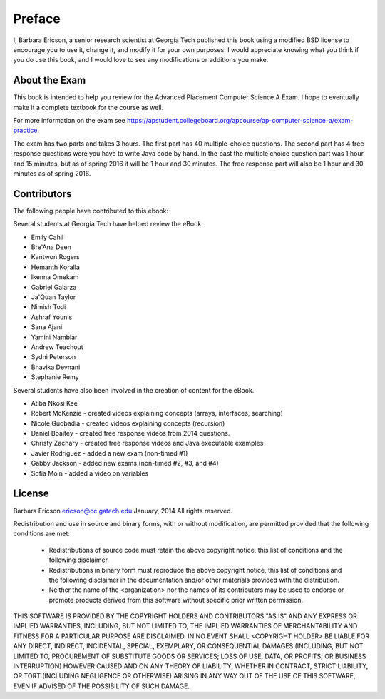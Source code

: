 .. qnum::
   :prefix: 1-1-
   :start: 1

Preface
===============

..	index::
	single: license
	
I, Barbara Ericson, a senior research scientist at Georgia Tech published this book using a modified BSD license to
encourage you to use it, change it, and modify it for your own purposes.
I would appreciate knowing what you think if you do use this book, and I
would love to see any modifications or additions you make.

About the Exam
----------------
    
This book is intended to help you review for the Advanced Placement Computer Science A Exam.  I hope to eventually make it a complete textbook for the course as well.  

For more information on the exam see https://apstudent.collegeboard.org/apcourse/ap-computer-science-a/exam-practice. 

The exam has two parts and takes 3 hours.  The first part has 40 multiple-choice questions.  The second part has 4 free response questions were you have to write Java code by hand.  In the past the multiple choice question part was 1 hour and 15 minutes, but as of spring 2016 it will be 1 hour and 30 minutes.  The free response part will also be 1 hour and 30 minutes as of spring 2016.


Contributors
-------------

The following people have contributed to this ebook: 

Several students at Georgia Tech have helped review the eBook:

* Emily Cahil
* Bre'Ana Deen
* Kantwon Rogers
* Hemanth Koralla
* Ikenna Omekam
* Gabriel Galarza
* Ja'Quan Taylor
* Nimish Todi 
* Ashraf Younis
* Sana Ajani
* Yamini Nambiar
* Andrew Teachout
* Sydni Peterson
* Bhavika Devnani
* Stephanie Remy

Several students have also been involved in the creation of content for the eBook.

* Atiba Nkosi Kee
* Robert McKenzie - created videos explaining concepts (arrays, interfaces, searching)
* Nicole Guobadia - created videos explaining concepts (recursion)
* Daniel Boaitey - created free response videos from 2014 questions.
* Christy Zachary - created free response videos and Java executable examples
* Javier Rodriguez - added a new exam (non-timed #1)
* Gabby Jackson - added new exams (non-timed #2, #3, and #4)
* Sofia Moin - added a video on variables

License
---------

Barbara Ericson `ericson@cc.gatech.edu <mailto://ericson@cc.gatech.edu>`_ January,
2014
All rights reserved.

Redistribution and use in source and binary forms, with or without
modification, are permitted provided that the following conditions are met:

    * Redistributions of source code must retain the above copyright
      notice, this list of conditions and the following disclaimer.
    * Redistributions in binary form must reproduce the above copyright
      notice, this list of conditions and the following disclaimer in the
      documentation and/or other materials provided with the distribution.
    * Neither the name of the <organization> nor the
      names of its contributors may be used to endorse or promote products
      derived from this software without specific prior written permission.

THIS SOFTWARE IS PROVIDED BY THE COPYRIGHT HOLDERS AND CONTRIBUTORS "AS IS" AND
ANY EXPRESS OR IMPLIED WARRANTIES, INCLUDING, BUT NOT LIMITED TO, THE IMPLIED
WARRANTIES OF MERCHANTABILITY AND FITNESS FOR A PARTICULAR PURPOSE ARE
DISCLAIMED. IN NO EVENT SHALL <COPYRIGHT HOLDER> BE LIABLE FOR ANY
DIRECT, INDIRECT, INCIDENTAL, SPECIAL, EXEMPLARY, OR CONSEQUENTIAL DAMAGES
(INCLUDING, BUT NOT LIMITED TO, PROCUREMENT OF SUBSTITUTE GOODS OR SERVICES;
LOSS OF USE, DATA, OR PROFITS; OR BUSINESS INTERRUPTION) HOWEVER CAUSED AND
ON ANY THEORY OF LIABILITY, WHETHER IN CONTRACT, STRICT LIABILITY, OR TORT
(INCLUDING NEGLIGENCE OR OTHERWISE) ARISING IN ANY WAY OUT OF THE USE OF THIS
SOFTWARE, EVEN IF ADVISED OF THE POSSIBILITY OF SUCH DAMAGE.

 